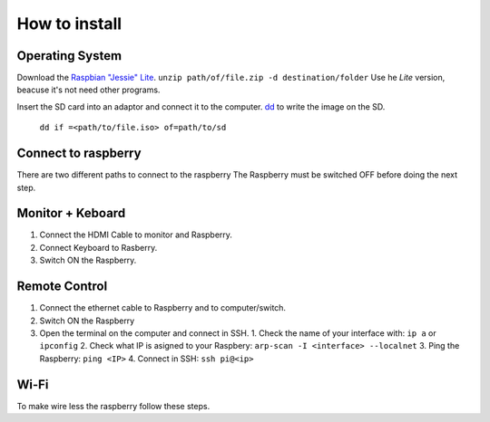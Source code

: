How to install
==============

Operating System
^^^^^^^^^^^^^^^^
Download the `Raspbian "Jessie" Lite <https://www.raspberrypi.org/downloads/raspbian/>`_.
``unzip path/of/file.zip -d destination/folder``
Use he *Lite* version, beacuse it's not need other programs.

Insert the SD card into an adaptor and connect it to the computer.
`dd <https://en.wikipedia.org/wiki/Dd_(Unix)>`_ to write the image on the SD.
  ``dd if =<path/to/file.iso> of=path/to/sd``


Connect to raspberry  
^^^^^^^^^^^^^^^^^^^^
There are two different paths to connect to the raspberry
The Raspberry must be switched OFF before doing the next step.

Monitor + Keboard
^^^^^^^^^^^^^^^^^
1. Connect the HDMI Cable to monitor and Raspberry.
2. Connect Keyboard to Rasberry.
3. Switch ON the Raspberry.

Remote Control
^^^^^^^^^^^^^^
1. Connect the ethernet cable to Raspberry and to computer/switch.
2. Switch ON the Raspberry
3. Open the terminal on the computer and connect in SSH.
   1. Check the name of your interface with: ``ip a`` or ``ipconfig``
   2. Check what IP is asigned to your Raspbery: ``arp-scan -I <interface> --localnet``
   3. Ping the Raspberry: ``ping <IP>``
   4. Connect in SSH: ``ssh pi@<ip>``

Wi-Fi
^^^^^
To make wire less the raspberry follow these steps.

